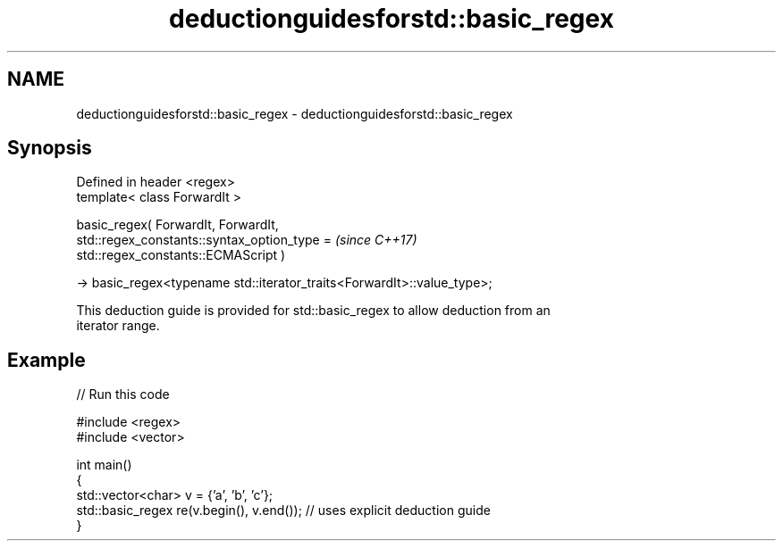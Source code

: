 .TH deductionguidesforstd::basic_regex 3 "2024.06.10" "http://cppreference.com" "C++ Standard Libary"
.SH NAME
deductionguidesforstd::basic_regex \- deductionguidesforstd::basic_regex

.SH Synopsis
   Defined in header <regex>
   template< class ForwardIt >

   basic_regex( ForwardIt, ForwardIt,
                std::regex_constants::syntax_option_type =                \fI(since C++17)\fP
   std::regex_constants::ECMAScript )

   -> basic_regex<typename std::iterator_traits<ForwardIt>::value_type>;

   This deduction guide is provided for std::basic_regex to allow deduction from an
   iterator range.

.SH Example


// Run this code

 #include <regex>
 #include <vector>

 int main()
 {
     std::vector<char> v = {'a', 'b', 'c'};
     std::basic_regex re(v.begin(), v.end()); // uses explicit deduction guide
 }
